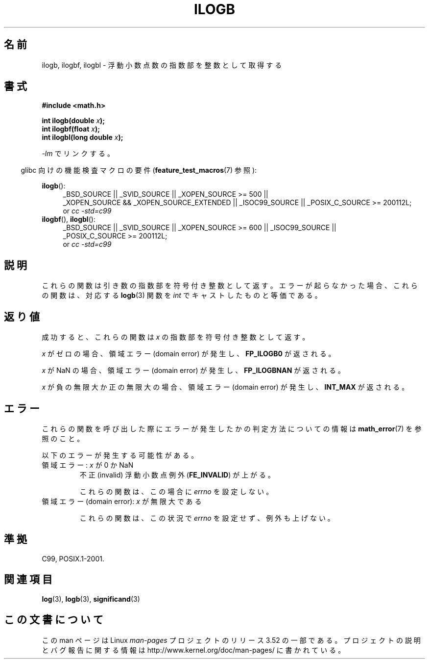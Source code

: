 .\" Copyright 2004 Andries Brouwer <aeb@cwi.nl>.
.\" and Copyright 2008, Linux Foundation, written by Michael Kerrisk
.\"     <mtk.manpages@gmail.com>
.\"
.\" %%%LICENSE_START(VERBATIM)
.\" Permission is granted to make and distribute verbatim copies of this
.\" manual provided the copyright notice and this permission notice are
.\" preserved on all copies.
.\"
.\" Permission is granted to copy and distribute modified versions of this
.\" manual under the conditions for verbatim copying, provided that the
.\" entire resulting derived work is distributed under the terms of a
.\" permission notice identical to this one.
.\"
.\" Since the Linux kernel and libraries are constantly changing, this
.\" manual page may be incorrect or out-of-date.  The author(s) assume no
.\" responsibility for errors or omissions, or for damages resulting from
.\" the use of the information contained herein.  The author(s) may not
.\" have taken the same level of care in the production of this manual,
.\" which is licensed free of charge, as they might when working
.\" professionally.
.\"
.\" Formatted or processed versions of this manual, if unaccompanied by
.\" the source, must acknowledge the copyright and authors of this work.
.\" %%%LICENSE_END
.\"
.\" Inspired by a page by Walter Harms created 2002-08-10
.\"
.\"*******************************************************************
.\"
.\" This file was generated with po4a. Translate the source file.
.\"
.\"*******************************************************************
.TH ILOGB 3 2010\-09\-20 "" "Linux Programmer's Manual"
.SH 名前
ilogb, ilogbf, ilogbl \- 浮動小数点数の指数部を整数として取得する
.SH 書式
\fB#include <math.h>\fP
.sp
\fBint ilogb(double \fP\fIx\fP\fB);\fP
.br
\fBint ilogbf(float \fP\fIx\fP\fB);\fP
.br
\fBint ilogbl(long double \fP\fIx\fP\fB);\fP
.sp
\fI\-lm\fP でリンクする。
.sp
.in -4n
glibc 向けの機能検査マクロの要件 (\fBfeature_test_macros\fP(7)  参照):
.in
.sp
.ad l
\fBilogb\fP():
.RS 4
_BSD_SOURCE || _SVID_SOURCE || _XOPEN_SOURCE\ >=\ 500 || _XOPEN_SOURCE\ &&\ _XOPEN_SOURCE_EXTENDED || _ISOC99_SOURCE || _POSIX_C_SOURCE\ >=\ 200112L;
.br
or \fIcc\ \-std=c99\fP
.RE
.br
\fBilogbf\fP(), \fBilogbl\fP():
.RS 4
_BSD_SOURCE || _SVID_SOURCE || _XOPEN_SOURCE\ >=\ 600 || _ISOC99_SOURCE
|| _POSIX_C_SOURCE\ >=\ 200112L;
.br
or \fIcc\ \-std=c99\fP
.RE
.ad b
.SH 説明
これらの関数は引き数の指数部を符号付き整数として返す。 エラーが起らなかった場合、これらの関数は、対応する \fBlogb\fP(3)  関数を \fIint\fP
でキャストしたものと等価である。
.SH 返り値
成功すると、これらの関数は \fIx\fP の指数部を符号付き整数として返す。

.\" the POSIX.1 spec for logb() says logb() gives pole error for this
.\" case, but for ilogb() it says domain error.
.\" glibc: The numeric value is either `INT_MIN' or `-INT_MAX'.
\fIx\fP がゼロの場合、領域エラー (domain error) が発生し、 \fBFP_ILOGB0\fP が返される。

.\" glibc: The numeric value is either `INT_MIN' or `INT_MAX'.
.\" On i386, FP_ILOGB0 and FP_ILOGBNAN have the same value.
\fIx\fP が NaN の場合、領域エラー (domain error) が発生し、 \fBFP_ILOGBNAN\fP が返される。

.\"
.\" POSIX.1-2001 also says:
.\" If the correct value is greater than {INT_MAX}, {INT_MAX}
.\" shall be returned and a domain error shall occur.
.\"
.\" If the correct value is less than {INT_MIN}, {INT_MIN}
.\" shall be returned and a domain error shall occur.
\fIx\fP が負の無限大か正の無限大の場合、 領域エラー (domain error) が発生し、 \fBINT_MAX\fP が返される。
.SH エラー
これらの関数を呼び出した際にエラーが発生したかの判定方法についての情報は \fBmath_error\fP(7)  を参照のこと。
.PP
以下のエラーが発生する可能性がある。
.TP 
領域エラー: \fIx\fP が 0 か NaN
.\" .I errno
.\" is set to
.\" .BR EDOM .
不正 (invalid) 浮動小数点例外 (\fBFE_INVALID\fP)  が上がる。
.IP
.\" Bug raised: http://sources.redhat.com/bugzilla/show_bug.cgi?id=6794
これらの関数は、この場合に \fIerrno\fP を設定しない。
.TP 
領域エラー (domain error): \fIx\fP が無限大である
.\" .I errno
.\" is set to
.\" .BR EDOM .
.\" An invalid floating-point exception
.\" .RB ( FE_INVALID )
.\" is raised.
.IP
.\" FIXME . Is it intentional that these functions do not set errno,
.\" or raise an exception?
.\" log(), log2(), log10() do set errno
.\" Bug raised: http://sources.redhat.com/bugzilla/show_bug.cgi?id=6794
これらの関数は、この状況で \fIerrno\fP を設定せず、例外も上げない。
.SH 準拠
C99, POSIX.1\-2001.
.SH 関連項目
\fBlog\fP(3), \fBlogb\fP(3), \fBsignificand\fP(3)
.SH この文書について
この man ページは Linux \fIman\-pages\fP プロジェクトのリリース 3.52 の一部
である。プロジェクトの説明とバグ報告に関する情報は
http://www.kernel.org/doc/man\-pages/ に書かれている。
